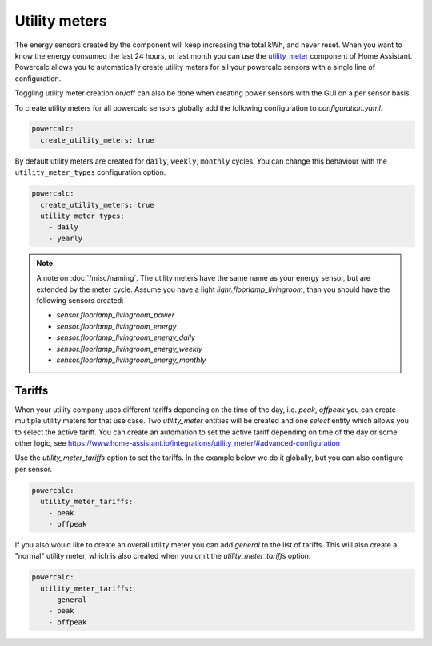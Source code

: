 ==============
Utility meters
==============

The energy sensors created by the component will keep increasing the total kWh, and never reset.
When you want to know the energy consumed the last 24 hours, or last month you can use the `utility_meter <https://www.home-assistant.io/integrations/utility_meter/>`_ component of Home Assistant. Powercalc allows you to automatically create utility meters for all your powercalc sensors with a single line of configuration.

Toggling utility meter creation on/off can also be done when creating power sensors with the GUI on a per sensor basis.

To create utility meters for all powercalc sensors globally add the following configuration to `configuration.yaml`.

.. code-block:: yaml

    powercalc:
      create_utility_meters: true

By default utility meters are created for ``daily``, ``weekly``, ``monthly`` cycles.
You can change this behaviour with the ``utility_meter_types`` configuration option.

.. code-block:: yaml

    powercalc:
      create_utility_meters: true
      utility_meter_types:
        - daily
        - yearly

.. note::
    A note on :doc:`/misc/naming`.
    The utility meters have the same name as your energy sensor, but are extended by the meter cycle.
    Assume you have a light `light.floorlamp_livingroom`, than you should have the following sensors created:

    - `sensor.floorlamp_livingroom_power`
    - `sensor.floorlamp_livingroom_energy`
    - `sensor.floorlamp_livingroom_energy_daily`
    - `sensor.floorlamp_livingroom_energy_weekly`
    - `sensor.floorlamp_livingroom_energy_monthly`

Tariffs
-------

When your utility company uses different tariffs depending on the time of the day, i.e. `peak`, `offpeak` you can create multiple utility meters for that use case.
Two `utility_meter` entities will be created and one `select` entity which allows you to select the active tariff.
You can create an automation to set the active tariff depending on time of the day or some other logic, see https://www.home-assistant.io/integrations/utility_meter/#advanced-configuration

Use the `utility_meter_tariffs` option to set the tariffs. In the example below we do it globally, but you can also configure per sensor.

.. code-block:: yaml

    powercalc:
      utility_meter_tariffs:
        - peak
        - offpeak

If you also would like to create an overall utility meter you can add `general` to the list of tariffs.
This will also create a "normal" utility meter, which is also created when you omit the `utility_meter_tariffs` option.

.. code-block:: yaml

    powercalc:
      utility_meter_tariffs:
        - general
        - peak
        - offpeak
